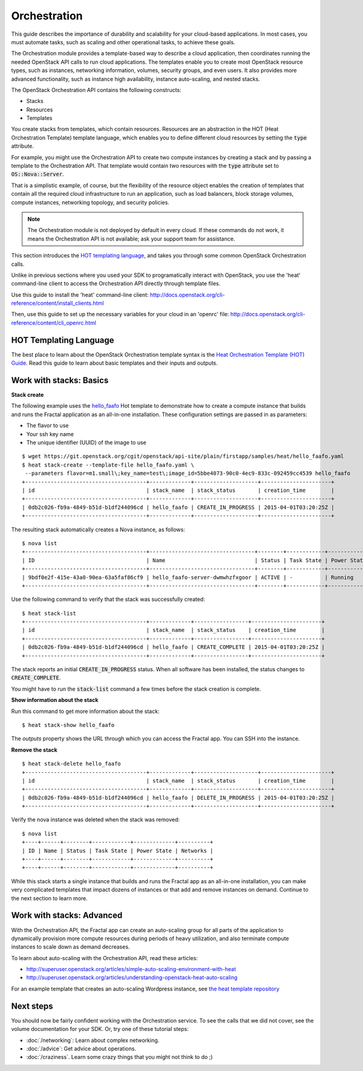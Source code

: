 =============
Orchestration
=============

This guide describes the importance of durability and scalability for your
cloud-based applications. In most cases, you must automate tasks, such as
scaling and other operational tasks, to achieve these goals.

The Orchestration module provides a template-based way to describe a cloud
application, then coordinates running the needed OpenStack API calls to run
cloud applications. The templates enable you to create most OpenStack resource
types, such as instances, networking information, volumes, security groups,
and even users. It also provides more advanced functionality, such as
instance high availability, instance auto-scaling, and nested stacks.

The OpenStack Orchestration API contains the following constructs:

* Stacks
* Resources
* Templates

You create stacks from templates, which contain resources. Resources are an
abstraction in the HOT (Heat Orchestration Template) template language, which
enables you to define different cloud resources by setting the :code:`type`
attribute.

For example, you might use the Orchestration API to create two compute
instances by creating a stack and by passing a template to the Orchestration
API. That template would contain two resources with the :code:`type` attribute
set to :code:`OS::Nova::Server`.

That is a simplistic example, of course, but the flexibility of the resource
object enables the creation of templates that contain all the required cloud
infrastructure to run an application, such as load balancers, block storage
volumes, compute instances, networking topology, and security policies.

.. note:: The Orchestration module is not deployed by default in every cloud.
          If these commands do not work, it means the Orchestration API is not
          available; ask your support team for assistance.

This section introduces the
`HOT templating language <http://docs.openstack.org/developer/heat/template_guide/hot_guide.html>`_,
and takes you through some common OpenStack Orchestration calls.

Unlike in previous sections where you used your SDK to programatically
interact with OpenStack, you use the 'heat' command-line client to access the
Orchestration API directly through template files.

Use this guide to install the 'heat' command-line client:
http://docs.openstack.org/cli-reference/content/install_clients.html

Then, use this guide to set up the necessary variables for your cloud in an 'openrc' file:
http://docs.openstack.org/cli-reference/content/cli_openrc.html

.. only:: dotnet

    .. warning:: the .NET SDK does not currently support OpenStack Orchestration.

.. only:: fog

    .. note:: fog `does support OpenStack Orchestration
              <https://github.com/fog/fog/tree/master/lib/fog/openstack/models/orchestration>`_.

.. only:: jclouds

    .. warning:: Jclouds does not currently support OpenStack Orchestration.
                 See this `bug report <https://issues.apache.org/jira/browse/JCLOUDS-693>`_.

.. only:: libcloud

    .. warning:: libcloud does not currently support OpenStack Orchestration.

.. only:: pkgcloud

   .. note:: Pkgcloud supports OpenStack Orchestration :D:D:D but this section
             is `not written yet <https://github.com/pkgcloud/pkgcloud/blob/master/docs/providers/openstack/orchestration.md>`_

.. only:: openstacksdk

    .. warning:: The OpenStack SDK does not currently support OpenStack Orchestration.

.. only:: phpopencloud

    .. note:: PHP-opencloud supports OpenStack Orchestration :D:D:D but this section is not written yet.

HOT Templating Language
-----------------------

The best place to learn about the OpenStack Orchestration template syntax is the
`Heat Orchestration Template (HOT) Guide <http://docs.openstack.org/developer/heat/template_guide/hot_guide.html>`_.
Read this guide to learn about basic templates and their inputs and outputs.

Work with stacks: Basics
------------------------

**Stack create**

The following example uses the
`hello_faafo <https://git.openstack.org/cgit/openstack/api-site/plain/firstapp/samples/heat/hello_faafo.yaml>`_ Hot template to
demonstrate how to create a compute instance that builds and runs the Fractal
application as an all-in-one installation. These configuration settings are
passed in as parameters:

- The flavor to use
- Your ssh key name
- The unique identifier (UUID) of the image to use

::

    $ wget https://git.openstack.org/cgit/openstack/api-site/plain/firstapp/samples/heat/hello_faafo.yaml
    $ heat stack-create --template-file hello_faafo.yaml \
     --parameters flavor=m1.small\;key_name=test\;image_id=5bbe4073-90c0-4ec9-833c-092459cc4539 hello_faafo
    +--------------------------------------+-------------+--------------------+----------------------+
    | id                                   | stack_name  | stack_status       | creation_time        |
    +--------------------------------------+-------------+--------------------+----------------------+
    | 0db2c026-fb9a-4849-b51d-b1df244096cd | hello_faafo | CREATE_IN_PROGRESS | 2015-04-01T03:20:25Z |
    +--------------------------------------+-------------+--------------------+----------------------+

The resulting stack automatically creates a Nova instance, as follows:

::

    $ nova list
    +--------------------------------------+---------------------------------+--------+------------+-------------+------------------+
    | ID                                   | Name                            | Status | Task State | Power State | Networks         |
    +--------------------------------------+---------------------------------+--------+------------+-------------+------------------+
    | 9bdf0e2f-415e-43a0-90ea-63a5faf86cf9 | hello_faafo-server-dwmwhzfxgoor | ACTIVE | -          | Running     | private=10.0.0.3 |
    +--------------------------------------+---------------------------------+--------+------------+-------------+------------------+

Use the following command to verify that the stack was successfully created:

::

    $ heat stack-list
    +--------------------------------------+-------------+-----------------+----------------------+
    | id                                   | stack_name  | stack_status    | creation_time        |
    +--------------------------------------+-------------+-----------------+----------------------+
    | 0db2c026-fb9a-4849-b51d-b1df244096cd | hello_faafo | CREATE_COMPLETE | 2015-04-01T03:20:25Z |
    +--------------------------------------+-------------+-----------------+----------------------+

The stack reports an initial :code:`CREATE_IN_PROGRESS` status. When all
software has been installed, the status changes to :code:`CREATE_COMPLETE`.

You might have to run the :code:`stack-list` command a few times before
the stack creation is complete.

**Show information about the stack**

Run this command to get more information about the stack:

::

    $ heat stack-show hello_faafo

The `outputs` property shows the URL through which you can access the Fractal
app. You can SSH into the instance.

**Remove the stack**

::

    $ heat stack-delete hello_faafo
    +--------------------------------------+-------------+--------------------+----------------------+
    | id                                   | stack_name  | stack_status       | creation_time        |
    +--------------------------------------+-------------+--------------------+----------------------+
    | 0db2c026-fb9a-4849-b51d-b1df244096cd | hello_faafo | DELETE_IN_PROGRESS | 2015-04-01T03:20:25Z |
    +--------------------------------------+-------------+--------------------+----------------------+

Verify the nova instance was deleted when the stack was removed:

::

    $ nova list
    +----+------+--------+------------+-------------+----------+
    | ID | Name | Status | Task State | Power State | Networks |
    +----+------+--------+------------+-------------+----------+
    +----+------+--------+------------+-------------+----------+

While this stack starts a single instance that builds and runs the Fractal app
as an all-in-one installation, you can make very complicated templates that
impact dozens of instances or that add and remove instances on demand.
Continue to the next section to learn more.

Work with stacks: Advanced
--------------------------

.. todo:: needs more explanatory material

.. todo:: needs a heat template that uses fractal app

With the Orchestration API, the Fractal app can create an auto-scaling group
for all parts of the application to dynamically provision more compute
resources during periods of heavy utilization, and also terminate compute
instances to scale down as demand decreases.

To learn about auto-scaling with the Orchestration API, read these articles:

* http://superuser.openstack.org/articles/simple-auto-scaling-environment-with-heat
* http://superuser.openstack.org/articles/understanding-openstack-heat-auto-scaling

For an example template that creates an auto-scaling Wordpress instance, see
`the heat template repository <https://github.com/openstack/heat-templates/blob/master/hot/autoscaling.yaml>`_


Next steps
----------

You should now be fairly confident working with the Orchestration service. To
see the calls that we did not cover, see the volume documentation for your
SDK. Or, try one of these tutorial steps:

* :doc:`/networking`: Learn about complex networking.
* :doc:`/advice`: Get advice about operations.
* :doc:`/craziness`. Learn some crazy things that you might not think to do ;)
